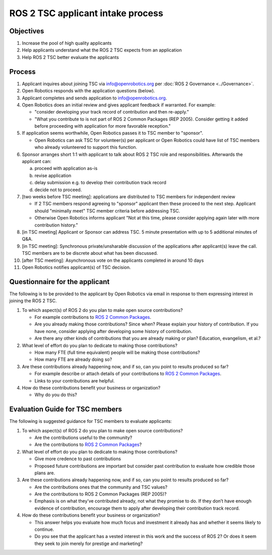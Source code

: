 .. _ROS2TSCIntake:

ROS 2 TSC applicant intake process
==================================

Objectives
----------

1. Increase the pool of high quality applicants
2. Help applicants understand what the ROS 2 TSC expects from an application
3. Help ROS 2 TSC better evaluate the applicants

Process
-------

1. Applicant inquires about joining TSC via info@openrobotics.org per :doc:`ROS 2 Governance <../Governance>`.
2. Open Robotics responds with the application questions (below).
3. Applicant completes and sends application to info@openrobotics.org.
4. Open Robotics does an initial review and gives applicant feedback if warranted. For example:

   * "consider developing your track record of contribution and then re-apply."
   * "What you contribute to is not part of ROS 2 Common Packages (REP 2005). Consider getting it added before proceeding with application for more favorable reception."

5. If application seems worthwhile, Open Robotics passes it to TSC member to "sponsor".

   * Open Robotics can ask TSC for volunteer(s) per applicant or Open Robotics could have list of TSC members who already volunteered to support this function.

6. Sponsor arranges short 1:1 with applicant to talk about ROS 2 TSC role and responsibilities.  Afterwards the applicant can:

   a) proceed with application as-is
   b) revise application
   c) delay submission e.g. to develop their contribution track record
   d) decide not to proceed.

7. [two weeks before TSC meeting]: applications are distributed to TSC members for independent review


   * If 2 TSC members respond agreeing to "sponsor" applicant then these proceed to the next step. Applicant should "minimally meet" TSC member criteria before addressing TSC.
   * Otherwise Open Robotics informs applicant "Not at this time, please consider applying again later with more contribution history."

8. [in TSC meeting] Applicant or Sponsor can address TSC. 5 minute presentation with up to 5 additional minutes of Q&A.
9. [in TSC meeting]: Synchronous private/unsharable discussion of the applications after applicant(s) leave the call. TSC members are to be discrete about what has been discussed.
10. [after TSC meeting]: Asynchronous vote on the applicants completed in around 10 days
11. Open Robotics notifies applicant(s) of TSC decision.

Questionnaire for the applicant
-------------------------------

The following is to be provided to the applicant by Open Robotics via email in response to them expressing interest in joining the ROS 2 TSC.

1. To which aspect(s) of ROS 2 do you plan to make open source contributions?

   * For example contributions to `ROS 2 Common Packages <https://www.ros.org/reps/rep-2005.html>`__.
   * Are you already making those contributions? Since when? Please explain your history of contribution. If you have none, consider applying after developing some history of contribution.
   * Are there any other kinds of contributions that you are already making or plan? Education, evangelism, et al.?

2. What level of effort do you plan to dedicate to making those contributions?

   * How many FTE (full time equivalent) people will be making those contributions?
   * How many FTE are already doing so?

3. Are these contributions already happening now, and if so, can you point to results produced so far?

   * For example describe or attach details of your contributions to `ROS 2 Common Packages <https://www.ros.org/reps/rep-2005.html>`__.
   * Links to your contributions are helpful.

4. How do these contributions benefit your business or organization?

   * Why do you do this?

Evaluation Guide for TSC members
--------------------------------

The following is suggested guidance for TSC members to evaluate applicants:

1. To which aspect(s) of ROS 2 do you plan to make open source contributions?

   * Are the contributions useful to the community?
   * Are the contributions to `ROS 2 Common Packages <https://www.ros.org/reps/rep-2005.html>`__?

2. What level of effort do you plan to dedicate to making those contributions?

   * Give more credence to past contributions
   * Proposed future contributions are important but consider past contribution to evaluate how credible those plans are.

3. Are these contributions already happening now, and if so, can you point to results produced so far?

   * Are the contributions ones that the community and TSC values?
   * Are the contributions to ROS 2 Common Packages (REP 2005)?
   * Emphasis is on what they’ve contributed already, not what they promise to do. If they don’t have enough evidence of contribution, encourage them to apply after developing their contribution track record.

4. How do these contributions benefit your business or organization?

   * This answer helps you evaluate how much focus and investment it already has and whether it seems likely to continue.
   * Do you see that the applicant has a vested interest in this work and the success of ROS 2? Or does it seem they seek to join merely for prestige and marketing?
